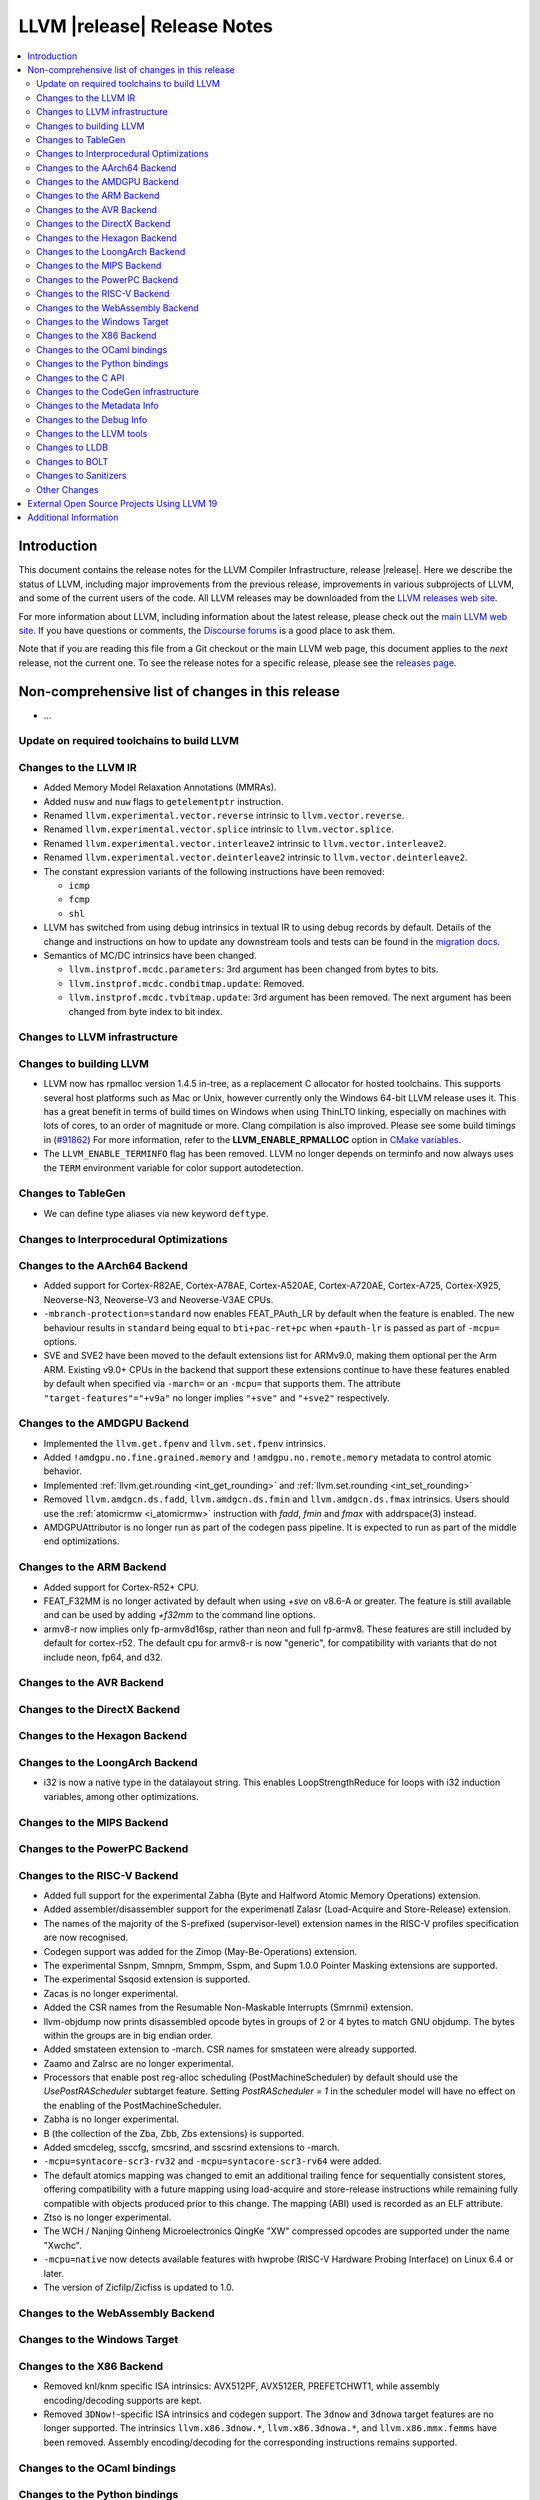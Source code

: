 ============================
LLVM |release| Release Notes
============================

.. contents::
    :local:

.. only:: PreRelease

  .. warning::
     These are in-progress notes for the upcoming LLVM |version| release.
     Release notes for previous releases can be found on
     `the Download Page <https://releases.llvm.org/download.html>`_.


Introduction
============

This document contains the release notes for the LLVM Compiler Infrastructure,
release |release|.  Here we describe the status of LLVM, including major improvements
from the previous release, improvements in various subprojects of LLVM, and
some of the current users of the code.  All LLVM releases may be downloaded
from the `LLVM releases web site <https://llvm.org/releases/>`_.

For more information about LLVM, including information about the latest
release, please check out the `main LLVM web site <https://llvm.org/>`_.  If you
have questions or comments, the `Discourse forums
<https://discourse.llvm.org>`_ is a good place to ask
them.

Note that if you are reading this file from a Git checkout or the main
LLVM web page, this document applies to the *next* release, not the current
one.  To see the release notes for a specific release, please see the `releases
page <https://llvm.org/releases/>`_.

Non-comprehensive list of changes in this release
=================================================
.. NOTE
   For small 1-3 sentence descriptions, just add an entry at the end of
   this list. If your description won't fit comfortably in one bullet
   point (e.g. maybe you would like to give an example of the
   functionality, or simply have a lot to talk about), see the `NOTE` below
   for adding a new subsection.

* ...

Update on required toolchains to build LLVM
-------------------------------------------

Changes to the LLVM IR
----------------------

* Added Memory Model Relaxation Annotations (MMRAs).
* Added ``nusw`` and ``nuw`` flags to ``getelementptr`` instruction.
* Renamed ``llvm.experimental.vector.reverse`` intrinsic to ``llvm.vector.reverse``.
* Renamed ``llvm.experimental.vector.splice`` intrinsic to ``llvm.vector.splice``.
* Renamed ``llvm.experimental.vector.interleave2`` intrinsic to ``llvm.vector.interleave2``.
* Renamed ``llvm.experimental.vector.deinterleave2`` intrinsic to ``llvm.vector.deinterleave2``.
* The constant expression variants of the following instructions have been
  removed:

  * ``icmp``
  * ``fcmp``
  * ``shl``
* LLVM has switched from using debug intrinsics in textual IR to using debug
  records by default. Details of the change and instructions on how to update
  any downstream tools and tests can be found in the `migration docs
  <https://llvm.org/docs/RemoveDIsDebugInfo.html>`_.
* Semantics of MC/DC intrinsics have been changed.

  * ``llvm.instprof.mcdc.parameters``: 3rd argument has been changed
    from bytes to bits.
  * ``llvm.instprof.mcdc.condbitmap.update``: Removed.
  * ``llvm.instprof.mcdc.tvbitmap.update``: 3rd argument has been
    removed. The next argument has been changed from byte index to bit
    index.

Changes to LLVM infrastructure
------------------------------

Changes to building LLVM
------------------------

* LLVM now has rpmalloc version 1.4.5 in-tree, as a replacement C allocator for
  hosted toolchains. This supports several host platforms such as Mac or Unix,
  however currently only the Windows 64-bit LLVM release uses it.
  This has a great benefit in terms of build times on Windows when using ThinLTO
  linking, especially on machines with lots of cores, to an order of magnitude
  or more. Clang compilation is also improved. Please see some build timings in
  (`#91862 <https://github.com/llvm/llvm-project/pull/91862#issue-2291033962>`_)
  For more information, refer to the **LLVM_ENABLE_RPMALLOC** option in `CMake variables <https://llvm.org/docs/CMake.html#llvm-related-variables>`_.

* The ``LLVM_ENABLE_TERMINFO`` flag has been removed. LLVM no longer depends on
  terminfo and now always uses the ``TERM`` environment variable for color
  support autodetection.

Changes to TableGen
-------------------

- We can define type aliases via new keyword ``deftype``.

Changes to Interprocedural Optimizations
----------------------------------------

Changes to the AArch64 Backend
------------------------------

* Added support for Cortex-R82AE, Cortex-A78AE, Cortex-A520AE, Cortex-A720AE,
  Cortex-A725, Cortex-X925, Neoverse-N3, Neoverse-V3 and Neoverse-V3AE CPUs.

* ``-mbranch-protection=standard`` now enables FEAT_PAuth_LR by
  default when the feature is enabled. The new behaviour results 
  in ``standard`` being equal to ``bti+pac-ret+pc`` when ``+pauth-lr``
  is passed as part of ``-mcpu=`` options.

* SVE and SVE2 have been moved to the default extensions list for ARMv9.0,
  making them optional per the Arm ARM.  Existing v9.0+ CPUs in the backend that
  support these extensions continue to have these features enabled by default
  when specified via ``-march=`` or an ``-mcpu=`` that supports them.  The
  attribute ``"target-features"="+v9a"`` no longer implies ``"+sve"`` and
  ``"+sve2"`` respectively.

Changes to the AMDGPU Backend
-----------------------------

* Implemented the ``llvm.get.fpenv`` and ``llvm.set.fpenv`` intrinsics.
* Added ``!amdgpu.no.fine.grained.memory`` and
  ``!amdgpu.no.remote.memory`` metadata to control atomic behavior.

* Implemented :ref:`llvm.get.rounding <int_get_rounding>` and :ref:`llvm.set.rounding <int_set_rounding>`

* Removed ``llvm.amdgcn.ds.fadd``, ``llvm.amdgcn.ds.fmin`` and
  ``llvm.amdgcn.ds.fmax`` intrinsics. Users should use the
  :ref:`atomicrmw <i_atomicrmw>` instruction with `fadd`, `fmin` and
  `fmax` with addrspace(3) instead.

* AMDGPUAttributor is no longer run as part of the codegen pass
  pipeline. It is expected to run as part of the middle end
  optimizations.

Changes to the ARM Backend
--------------------------

* Added support for Cortex-R52+ CPU.
* FEAT_F32MM is no longer activated by default when using `+sve` on v8.6-A or greater. The feature is still available and can be used by adding `+f32mm` to the command line options.
* armv8-r now implies only fp-armv8d16sp, rather than neon and full fp-armv8. These features are still included by default for cortex-r52. The default cpu for armv8-r is now "generic", for compatibility with variants that do not include neon, fp64, and d32.

Changes to the AVR Backend
--------------------------

Changes to the DirectX Backend
------------------------------

Changes to the Hexagon Backend
------------------------------

Changes to the LoongArch Backend
--------------------------------

* i32 is now a native type in the datalayout string. This enables
  LoopStrengthReduce for loops with i32 induction variables, among other
  optimizations.

Changes to the MIPS Backend
---------------------------

Changes to the PowerPC Backend
------------------------------

Changes to the RISC-V Backend
-----------------------------

* Added full support for the experimental Zabha (Byte and
  Halfword Atomic Memory Operations) extension.
* Added assembler/disassembler support for the experimenatl Zalasr
  (Load-Acquire and Store-Release) extension.
* The names of the majority of the S-prefixed (supervisor-level) extension
  names in the RISC-V profiles specification are now recognised.
* Codegen support was added for the Zimop (May-Be-Operations) extension.
* The experimental Ssnpm, Smnpm, Smmpm, Sspm, and Supm 1.0.0 Pointer Masking extensions are supported.
* The experimental Ssqosid extension is supported.
* Zacas is no longer experimental.
* Added the CSR names from the Resumable Non-Maskable Interrupts (Smrnmi) extension.
* llvm-objdump now prints disassembled opcode bytes in groups of 2 or 4 bytes to
  match GNU objdump. The bytes within the groups are in big endian order.
* Added smstateen extension to -march. CSR names for smstateen were already supported.
* Zaamo and Zalrsc are no longer experimental.
* Processors that enable post reg-alloc scheduling (PostMachineScheduler) by default should use the `UsePostRAScheduler` subtarget feature. Setting `PostRAScheduler = 1` in the scheduler model will have no effect on the enabling of the PostMachineScheduler.
* Zabha is no longer experimental.
* B (the collection of the Zba, Zbb, Zbs extensions) is supported.
* Added smcdeleg, ssccfg, smcsrind, and sscsrind extensions to -march.
* ``-mcpu=syntacore-scr3-rv32`` and ``-mcpu=syntacore-scr3-rv64`` were added.
* The default atomics mapping was changed to emit an additional trailing fence
  for sequentially consistent stores, offering compatibility with a future
  mapping using load-acquire and store-release instructions while remaining
  fully compatible with objects produced prior to this change. The mapping
  (ABI) used is recorded as an ELF attribute.
* Ztso is no longer experimental.
* The WCH / Nanjing Qinheng Microelectronics QingKe "XW" compressed opcodes are
  supported under the name "Xwchc".
* ``-mcpu=native`` now detects available features with hwprobe (RISC-V Hardware Probing Interface) on Linux 6.4 or later.
* The version of Zicfilp/Zicfiss is updated to 1.0.

Changes to the WebAssembly Backend
----------------------------------

Changes to the Windows Target
-----------------------------

Changes to the X86 Backend
--------------------------

- Removed knl/knm specific ISA intrinsics: AVX512PF, AVX512ER, PREFETCHWT1,
  while assembly encoding/decoding supports are kept.

- Removed ``3DNow!``-specific ISA intrinsics and codegen support. The ``3dnow`` and ``3dnowa`` target features are no longer supported. The intrinsics ``llvm.x86.3dnow.*``, ``llvm.x86.3dnowa.*``, and ``llvm.x86.mmx.femms`` have been removed. Assembly encoding/decoding for the corresponding instructions remains supported.


Changes to the OCaml bindings
-----------------------------

Changes to the Python bindings
------------------------------

Changes to the C API
--------------------

* Added ``LLVMGetBlockAddressFunction`` and ``LLVMGetBlockAddressBasicBlock``
  functions for accessing the values in a blockaddress constant.

* Added ``LLVMConstStringInContext2`` function, which better matches the C++
  API by using ``size_t`` for string length. Deprecated ``LLVMConstStringInContext``.

* Added the following functions for accessing a function's prefix data:

  * ``LLVMHasPrefixData``
  * ``LLVMGetPrefixData``
  * ``LLVMSetPrefixData``

* Added the following functions for accessing a function's prologue data:

  * ``LLVMHasPrologueData``
  * ``LLVMGetPrologueData``
  * ``LLVMSetPrologueData``

* Deprecated ``LLVMConstNUWNeg`` and ``LLVMBuildNUWNeg``.

* Added ``LLVMAtomicRMWBinOpUIncWrap`` and ``LLVMAtomicRMWBinOpUDecWrap`` to
  ``LLVMAtomicRMWBinOp`` enum for AtomicRMW instructions.

* Added ``LLVMCreateConstantRangeAttribute`` function for creating ConstantRange Attributes.

* Added the following functions for creating and accessing data for CallBr instructions:

  * ``LLVMBuildCallBr``
  * ``LLVMGetCallBrDefaultDest``
  * ``LLVMGetCallBrNumIndirectDests``
  * ``LLVMGetCallBrIndirectDest``

* The following functions for creating constant expressions have been removed,
  because the underlying constant expressions are no longer supported. Instead,
  an instruction should be created using the ``LLVMBuildXYZ`` APIs, which will
  constant fold the operands if possible and create an instruction otherwise:

  * ``LLVMConstICmp``
  * ``LLVMConstFCmp``
  * ``LLVMConstShl``

**Note:** The following changes are due to the removal of the debug info
intrinsics from LLVM and to the introduction of debug records into LLVM.
They are described in detail in the `debug info migration guide <https://llvm.org/docs/RemoveDIsDebugInfo.html>`_.

* Added the following functions to insert before the indicated instruction but
  after any attached debug records.

  * ``LLVMPositionBuilderBeforeDbgRecords``
  * ``LLVMPositionBuilderBeforeInstrAndDbgRecords``

  Same as ``LLVMPositionBuilder`` and ``LLVMPositionBuilderBefore`` except the
  insertion position is set to before the debug records that precede the target
  instruction. ``LLVMPositionBuilder`` and ``LLVMPositionBuilderBefore`` are
  unchanged.

* Added the following functions to get/set the new non-instruction debug info format.
  They will be deprecated in the future and they are just a transition aid.

  * ``LLVMIsNewDbgInfoFormat``
  * ``LLVMSetIsNewDbgInfoFormat``

* Added the following functions to insert a debug record (new debug info format).

  * ``LLVMDIBuilderInsertDeclareRecordBefore``
  * ``LLVMDIBuilderInsertDeclareRecordAtEnd``
  * ``LLVMDIBuilderInsertDbgValueRecordBefore``
  * ``LLVMDIBuilderInsertDbgValueRecordAtEnd``

* Deleted the following functions that inserted a debug intrinsic (old debug info format).

  * ``LLVMDIBuilderInsertDeclareBefore``
  * ``LLVMDIBuilderInsertDeclareAtEnd``
  * ``LLVMDIBuilderInsertDbgValueBefore``
  * ``LLVMDIBuilderInsertDbgValueAtEnd``

* Added the following functions for accessing a Target Extension Type's data:

  * ``LLVMGetTargetExtTypeName``
  * ``LLVMGetTargetExtTypeNumTypeParams``/``LLVMGetTargetExtTypeTypeParam``
  * ``LLVMGetTargetExtTypeNumIntParams``/``LLVMGetTargetExtTypeIntParam``

* Added the following functions for accessing/setting the no-wrap flags for a
  GetElementPtr instruction:

  * ``LLVMBuildGEPWithNoWrapFlags``
  * ``LLVMConstGEPWithNoWrapFlags``
  * ``LLVMGEPGetNoWrapFlags``
  * ``LLVMGEPSetNoWrapFlags``

Changes to the CodeGen infrastructure
-------------------------------------

Changes to the Metadata Info
---------------------------------

Changes to the Debug Info
---------------------------------

* LLVM has switched from using debug intrinsics internally to using debug
  records by default. This should happen transparently when using the DIBuilder
  to construct debug variable information, but will require changes for any code
  that interacts with debug intrinsics directly. Debug intrinsics will only be
  supported on a best-effort basis from here onwards; for more information, see
  the `migration docs <https://llvm.org/docs/RemoveDIsDebugInfo.html>`_.

* When emitting DWARF v2 and not in strict DWARF mode, LLVM will now add
  a ``DW_AT_type`` to instances of ``DW_TAG_enumeration_type``. This is actually
  a DWARF v3 feature which tells tools what the enum's underlying type is.
  Emitting this for v2 as well will help users who have to build binaries with
  DWARF v2 but are using tools that understand newer DWARF standards. Older
  tools will ignore it. (`#98335 <https://github.com/llvm/llvm-project/pull/98335>`_)

Changes to the LLVM tools
---------------------------------
* llvm-nm and llvm-objdump can now print symbol information from linked
  WebAssembly binaries, using information from exports or the "name"
  section for functions, globals and data segments. Symbol addresses and sizes
  are printed as offsets in the file, allowing for binary size analysis. Wasm
  files using reference types and GC are also supported (but also only for
  functions, globals, and data, and only for listing symbols and names).

* llvm-ar now utilizes LLVM_DEFAULT_TARGET_TRIPLE to determine the archive format
  if it's not specified with the ``--format`` argument and cannot be inferred from
  input files.

* llvm-ar now allows specifying COFF archive format with ``--format`` argument
  and uses it by default for COFF targets.

* llvm-ranlib now supports ``-V`` as an alias for ``--version``.
  ``-v`` (``--verbose`` in llvm-ar) has been removed.
  (`#87661 <https://github.com/llvm/llvm-project/pull/87661>`_)

* llvm-objcopy now supports ``--set-symbol-visibility`` and
  ``--set-symbols-visibility`` options for ELF input to change the
  visibility of symbols.

* llvm-objcopy now supports ``--skip-symbol`` and ``--skip-symbols`` options
  for ELF input to skip the specified symbols when executing other options
  that can change a symbol's name, binding or visibility.

* llvm-objcopy now supports ``--compress-sections`` to compress or decompress
  arbitrary sections not within a segment.
  (`#85036 <https://github.com/llvm/llvm-project/pull/85036>`_.)

* llvm-profgen now supports COFF+DWARF binaries. This enables Sample-based PGO
  on Windows using Intel VTune's SEP. For details on usage, see the `end-user
  documentation for SPGO
  <https://clang.llvm.org/docs/UsersManual.html#using-sampling-profilers>`_.

* llvm-readelf's ``-r`` output for RELR has been improved.
  (`#89162 <https://github.com/llvm/llvm-project/pull/89162>`_)
  ``--raw-relr`` has been removed.

* llvm-mca now aborts by default if it is given bad input where previously it
  would continue. Additionally, it can now continue when it encounters
  instructions which lack scheduling information. The behaviour can be
  controlled by the newly introduced
  ``--skip-unsupported-instructions=<none|lack-sched|parse-failure|any>``, as
  documented in ``--help`` output and the command guide. (`#90474
  <https://github.com/llvm/llvm-project/pull/90474>`_)

* llvm-readobj's LLVM output format for ELF core files has been changed.
  Similarly, the JSON format has been fixed for this case. The NT_FILE note
  now has a map for the mapped files. (`#92835
  <https://github.com/llvm/llvm-project/pull/92835>`_).

* llvm-cov now generates HTML report with JavaScript code to allow simple
  jumping between uncovered parts (lines/regions/branches) of code 
  using buttons on top-right corner of the page or using keys (L/R/B or 
  jumping in reverse direction with shift+L/R/B). (`#95662
  <https://github.com/llvm/llvm-project/pull/95662>`_).

Changes to LLDB
---------------------------------

* Register field information is now provided on AArch64 FreeBSD for live
  processes and core files (previously only provided on AArch64 Linux).

* Register field information can now include enums to represent field
  values. Enums have been added for ``fpcr.RMode`` and ``mte_ctrl.TCF``
  for AArch64 targets::

    (lldb) register read fpcr
        fpcr = 0x00000000
             = (AHP = 0, DN = 0, FZ = 0, RMode = RN, <...>)

  If you need to know the values of the enum, these can be found in
  the output of ``register info`` for the same register.

Changes to BOLT
---------------------------------
* Now supports ``--match-profile-with-function-hash`` to match profiled and
  binary functions with exact hash, allowing for the matching of renamed but
  identical functions.

Changes to Sanitizers
---------------------

Other Changes
-------------

External Open Source Projects Using LLVM 19
===========================================

* A project...

Additional Information
======================

A wide variety of additional information is available on the `LLVM web page
<https://llvm.org/>`_, in particular in the `documentation
<https://llvm.org/docs/>`_ section.  The web page also contains versions of the
API documentation which is up-to-date with the Git version of the source
code.  You can access versions of these documents specific to this release by
going into the ``llvm/docs/`` directory in the LLVM tree.

If you have any questions or comments about LLVM, please feel free to contact
us via the `Discourse forums <https://discourse.llvm.org>`_.
